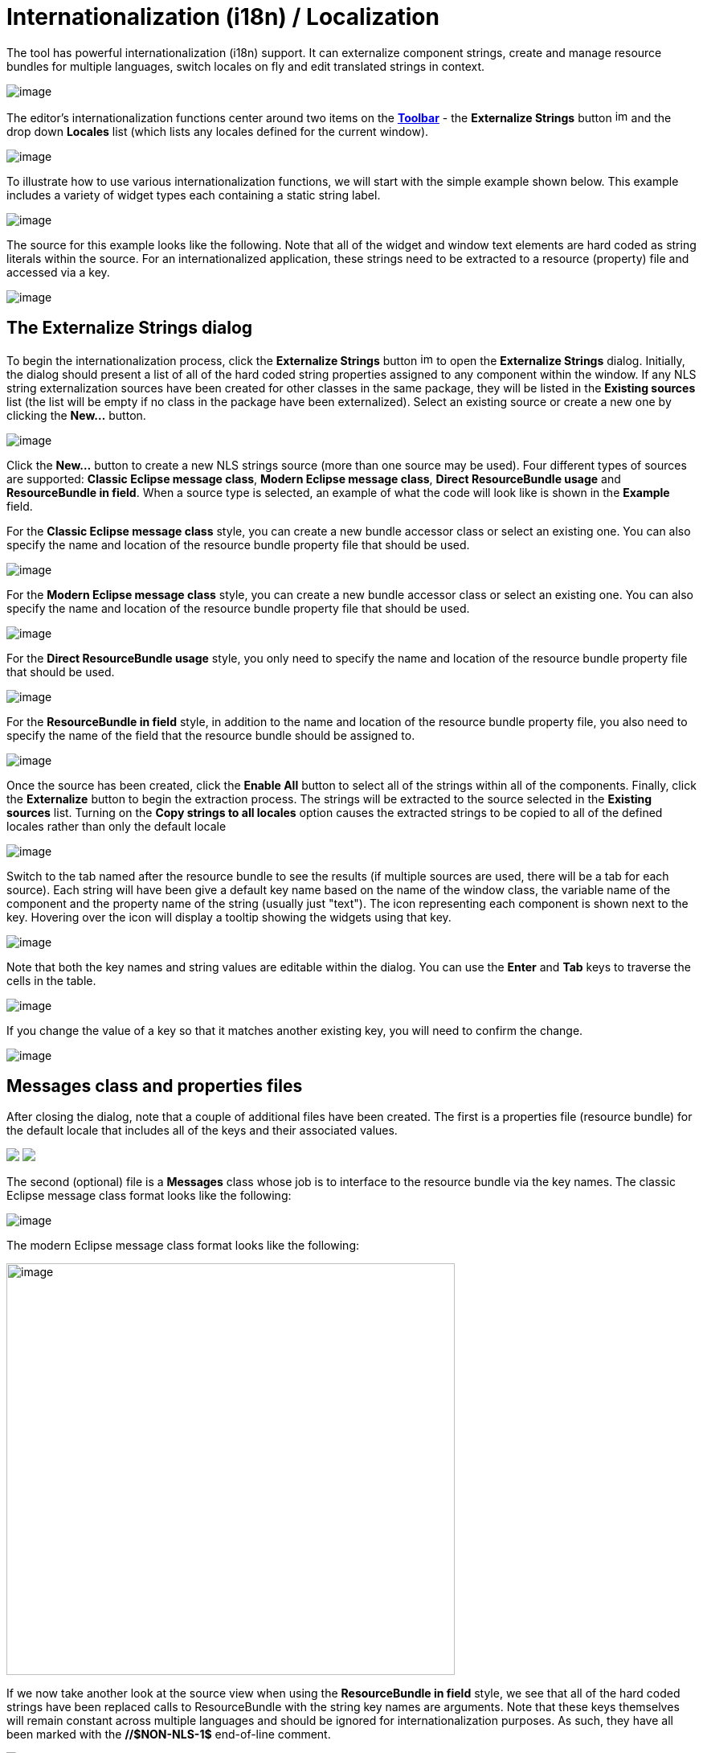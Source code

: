= Internationalization (i18n) / Localization

The tool has powerful internationalization (i18n) support. It can
externalize component strings, create and manage resource bundles for
multiple languages, switch locales on fly and edit translated strings in
context.

image:images/nls_package_explorer1.png[image]

The editor's internationalization functions center around two items on
the *link:../userinterface/toolbar.html[Toolbar]* - the *Externalize
Strings* button
image:../userinterface/images/globe3.png[image,width=16,height=16] and
the drop down *Locales* list (which lists any locales defined for the
current window).

image:../userinterface/images/choose_locale.gif[image]

To illustrate how to use various internationalization functions, we will
start with the simple example shown below. This example includes a
variety of widget types each containing a static string label.

image:images/nls_design_view1.png[image]

The source for this example looks like the following. Note that all of
the widget and window text elements are hard coded as string literals
within the source. For an internationalized application, these strings
need to be extracted to a resource (property) file and accessed via a
key.

image:images/nls_source_view1.png[image]

== The Externalize Strings dialog

To begin the internationalization process, click the *Externalize
Strings* button
image:../userinterface/images/globe3.png[image,width=16,height=16] to
open the *Externalize Strings* dialog. Initially, the dialog should
present a list of all of the hard coded string properties assigned to
any component within the window. If any NLS string externalization
sources have been created for other classes in the same package, they
will be listed in the *Existing sources* list (the list will be empty if
no class in the package have been externalized). Select an existing
source or create a new one by clicking the *New...* button.

image:images/nls_externalize_strings1.png[image]

Click the *New...* button to create a new NLS strings source (more than
one source may be used). Four different types of sources are supported:
*Classic Eclipse message class*, *Modern Eclipse message class*, *Direct
ResourceBundle usage* and *ResourceBundle in field*. When a source type
is selected, an example of what the code will look like is shown in the
*Example* field.

For the *Classic Eclipse message class* style, you can create a new
bundle accessor class or select an existing one. You can also specify
the name and location of the resource bundle property file that should
be used.

image:images/nls_new_source1.png[image]

For the *Modern Eclipse message class* style, you can create a new
bundle accessor class or select an existing one. You can also specify
the name and location of the resource bundle property file that should
be used.

image:images/nls_new_source2.png[image]

For the *Direct ResourceBundle usage* style, you only need to specify
the name and location of the resource bundle property file that should
be used.

image:images/nls_new_source3.png[image]

For the *ResourceBundle in field* style, in addition to the name and
location of the resource bundle property file, you also need to specify
the name of the field that the resource bundle should be assigned to.

image:images/nls_new_source4.png[image]

Once the source has been created, click the *Enable All* button to
select all of the strings within all of the components. Finally, click
the *Externalize* button to begin the extraction process. The strings
will be extracted to the source selected in the *Existing sources* list.
Turning on the *Copy strings to all locales* option causes the extracted
strings to be copied to all of the defined locales rather than only the
default locale

image:images/nls_externalize_strings2.png[image]

Switch to the tab named after the resource bundle to see the results (if
multiple sources are used, there will be a tab for each source). Each
string will have been give a default key name based on the name of the
window class, the variable name of the component and the property name
of the string (usually just "text"). The icon representing each
component is shown next to the key. Hovering over the icon will display
a tooltip showing the widgets using that key.

image:images/nls_externalize_strings3.png[image]

Note that both the key names and string values are editable within the
dialog. You can use the *Enter* and *Tab* keys to traverse the cells in
the table.

image:images/nls_externalize_strings4.png[image]

If you change the value of a key so that it matches another existing
key, you will need to confirm the change.

image:images/nls_rename_key.png[image]

== Messages class and properties files

After closing the dialog, note that a couple of additional files have
been created. The first is a properties file (resource bundle) for the
default locale that includes all of the keys and their associated
values.

++++
<p>
  <img src="images/nls_package_explorer2.png">
  <img src="images/nls_properties_default.png" align="top">
</p>
++++

The second (optional) file is a *Messages* class whose job is to
interface to the resource bundle via the key names. The classic Eclipse
message class format looks like the following:

image:images/nls_messages.png[image]

The modern Eclipse message class format looks like the following:

image:images/nls_messages2.png[image,width=558,height=512]

If we now take another look at the source view when using the
*ResourceBundle in field* style, we see that all of the hard coded
strings have been replaced calls to ResourceBundle with the string key
names are arguments. Note that these keys themselves will remain
constant across multiple languages and should be ignored for
internationalization purposes. As such, they have all been marked with
the *//$NON-NLS-1$* end-of-line comment.

image:images/nls_source_view2.png[image]

== Adding a new locale

Once an default resource bundle has been created, it is easy to add a
second (or third) language, by clicking the *Externalize Strings* button
again. The dialog will open up focused on the first resource bundle tab.
Click the *New locale...* button to open up the *New Locale* dialog.
This dialog lists all of the known locales. You can select a *Language*
code (like fr for French) and an optional *Country* code, or you can
select from the list of *All locales*. You can also select whether the
strings in the new locale should be copied from an existing locale (like
the default locale) or left blank (copied from "none") using the drop
down list in the *Copy strings from* field.

++++
<p>
  <img src="images/nls_new_locale.png">
  <img src="images/nls_new_locale2.png" align="top">
</p>
++++

After selecting the new locale, click *OK* to add the locale as a new
column in the table. The strings values will match the locale specified
in the *Copy string from* field in the *New Locale* dialog. You can then
enter translated values yourself or leave that task to a language
expert. If you right-click on a cell, you can internalize a key (remove
a row) or remove an entire locale (column).

image:images/nls_externalize_strings5.png[image]

Upon closing the dialog for the second time, you will see that a new
properties file has been created for the new locale.

++++
<p>
  <img src="images/nls_package_explorer3.png">
  <img src="images/nls_properties_fr.png" align="top">
</p>
++++

If you switch back to the *link:../userinterface/design_view.html[Design
View]*, you will see that the *Locales* drop down list now contains two
value - one for the default locale and one for the second locale.
Selecting the second locale will update the design view to show the
appropriate string values in context.

image:images/nls_design_view2.png[image]

Selecting the default locale will then restore the string values to the
original language. Thus, you can use the *Locales* drop down list to
quickly switch between languages in order to check the layout.

image:images/nls_design_view3.png[image]

== Editing string values in the design view

It is also important to note that you can continue to edit the string
values within the *link:../userinterface/design_view.html[Design View]*
(either via link:../userinterface/design_view.html#DirectEdit[direct
edit] or in the *link:../userinterface/property_pane.html[Property
Pane]*) and the tool will automatically update the appropriate
properties file. If the default locale is selected, the default
properties file will be changed. If the second locale is selected its
corresponding properties file will be updated. Conversely, if you edit
the text in one of the property files, the
*link:../userinterface/design_view.html[Design View]* will be updated
when the editor takes focus.

image:images/nls_design_view4.png[image]

== Adding new components

You may even add new widget with new text components to the window and
incrementally externalize them via the *Externalize Strings* dialog. If
you open the dialog and switch to the *Properties* tab, you will see a
list of any non-externalized strings. 

image:images/nls_externalize_strings6.png[image] 

Select those strings and click *Externalize* them to add a new key/value
pair to the properties file selected in the *Existing sources* list. If
multiple locales have been defined and the *Copy strings to all locales*
option is checked, the new key/value pair will be added to all of the
locales simultaneously. Translate the secondary locales as necessary.

image:images/nls_externalize_strings7.png[image]

== Using existing keys in the property pane

Enter keys directly into the property pane by prefixing them with an
asterisks (*) or click the
image:../userinterface/images/ellipses.png[image] button to access the
*String Editor* and select a key from an existing resource bundle.

image:images/nls_key_as_value.gif[image]

To use a value from a resource bundle, check the *Use existing NLS
source/key* checkbox and click the *Browse* button. The *Choose Key*
dialog will open where you can select a String source and a key/value
pair. You can filter the list of key/value pairs that is shown by
entering a string in the *Search string* field. By default, key names
are searched but you can also search values or both keys and values by
selecting the appropriate radio button at the bottom of the dialog.

++++
<p>
  <img src="../userinterface/images/property_editor_string2.png">
  <img src="../userinterface/images/property_editor_string3.png" align="top">
</p>
++++